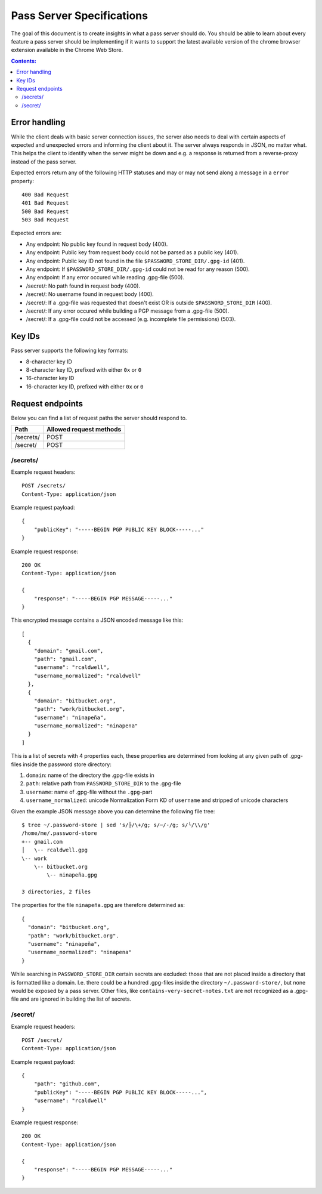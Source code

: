 Pass Server Specifications
==========================

The goal of this document is to create insights in what a pass server should do.
You should be able to learn about every feature a pass server should be
implementing if it wants to support the latest available version of the chrome
browser extension available in the Chrome Web Store.

.. contents:: Contents:
   :depth: 3

Error handling
--------------

While the client deals with basic server connection issues, the server also
needs to deal with certain aspects of expected and unexpected errors and
informing the client about it. The server always responds in JSON, no matter
what. This helps the client to identify when the server might be down and e.g.
a response is returned from a reverse-proxy instead of the pass server.

Expected errors return any of the following HTTP statuses and may or may not
send along a message in a ``error`` property::

    400 Bad Request
    401 Bad Request
    500 Bad Request
    503 Bad Request

Expected errors are:

* Any endpoint: No public key found in request body (400).
* Any endpoint: Public key from request body could not be parsed as a public key
  (401).
* Any endpoint: Public key ID not found in the file
  ``$PASSWORD_STORE_DIR/.gpg-id`` (401).
* Any endpoint: If ``$PASSWORD_STORE_DIR/.gpg-id`` could not be read for any
  reason (500).
* Any endpoint: If any error occured while reading .gpg-file (500).
* /secret/: No path found in request body (400).
* /secret/: No username found in request body (400).
* /secret/: If a .gpg-file was requested that doesn't exist OR is outside
  ``$PASSWORD_STORE_DIR`` (400).
* /secret/: If any error occured while building a PGP message from a .gpg-file
  (500).
* /secret/: If a .gpg-file could not be accessed (e.g. incomplete file
  permissions) (503).

Key IDs
-------

Pass server supports the following key formats:

- 8-character key ID
- 8-character key ID, prefixed with either ``0x`` or ``0``
- 16-character key ID
- 16-character key ID, prefixed with either ``0x`` or ``0``

Request endpoints
-----------------

Below you can find a list of request paths the server should respond to.

========= =======================
Path      Allowed request methods
========= =======================
/secrets/ POST
/secret/  POST
========= =======================

/secrets/
~~~~~~~~~

Example request headers::

    POST /secrets/
    Content-Type: application/json

Example request payload::

    {
        "publicKey": "-----BEGIN PGP PUBLIC KEY BLOCK-----..."
    }

Example request response::

    200 OK
    Content-Type: application/json

    {
        "response": "-----BEGIN PGP MESSAGE-----..."
    }

This encrypted message contains a JSON encoded message like this::

    [
      {
        "domain": "gmail.com",
        "path": "gmail.com",
        "username": "rcaldwell",
        "username_normalized": "rcaldwell"
      },
      {
        "domain": "bitbucket.org",
        "path": "work/bitbucket.org",
        "username": "ninapeña",
        "username_normalized": "ninapena"
      }
    ]

This is a list of secrets with 4 properties each, these properties are
determined from looking at any given path of .gpg-files inside the password
store directory:

1. ``domain``: name of the directory the .gpg-file exists in
2. ``path``: relative path from ``PASSWORD_STORE_DIR`` to the .gpg-file
3. ``username``: name of .gpg-file without the ``.gpg``-part
4. ``username_normalized``: unicode Normalization Form KD of ``username`` and
   stripped of unicode characters

Given the example JSON message above you can determine the following file tree::

    $ tree ~/.password-store | sed 's/├/\+/g; s/─/-/g; s/└/\\/g'
    /home/me/.password-store
    +-- gmail.com
    │   \-- rcaldwell.gpg
    \-- work
        \-- bitbucket.org
            \-- ninapeña.gpg

    3 directories, 2 files

The properties for the file ``ninapeña.gpg`` are therefore determined as::

    {
      "domain": "bitbucket.org",
      "path": "work/bitbucket.org".
      "username": "ninapeña",
      "username_normalized": "ninapena"
    }

While searching in ``PASSWORD_STORE_DIR`` certain secrets are excluded: those
that are not placed inside a directory that is formatted like a domain.
I.e. there could be a hundred .gpg-files inside the directory
``~/.password-store/``, but none would be exposed by a pass server. Other files,
like ``contains-very-secret-notes.txt`` are not recognized as a .gpg-file and
are ignored in building the list of secrets.

/secret/
~~~~~~~~

Example request headers::

    POST /secret/
    Content-Type: application/json

Example request payload::

    {
        "path": "github.com",
        "publicKey": "-----BEGIN PGP PUBLIC KEY BLOCK-----...",
        "username": "rcaldwell"
    }

Example request response::

    200 OK
    Content-Type: application/json

    {
        "response": "-----BEGIN PGP MESSAGE-----..."
    }
